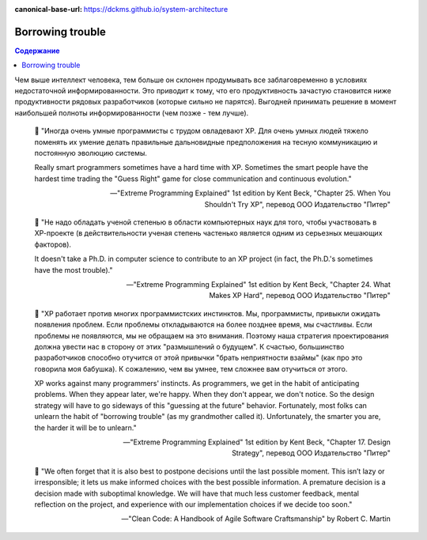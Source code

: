 :canonical-base-url: https://dckms.github.io/system-architecture

.. index:: Borrowing trouble
   :name: emacsway-borrowing-trouble


=================
Borrowing trouble
=================

.. sectionauthor:: Ivan Zakrevsky

.. contents:: Содержание

Чем выше интеллект человека, тем больше он склонен продумывать все заблаговременно в условиях недостаточной информированности.
Это приводит к тому, что его продуктивность зачастую становится ниже продуктивности рядовых разработчиков (которые сильно не парятся).
Выгодней принимать решение в момент наибольшей полноты информированности (чем позже - тем лучше).

..

    📝 "Иногда очень умные программисты с трудом овладевают ХР.
    Для очень умных людей тяжело поменять их умение делать правильные дальновидные предположения на тесную коммуникацию и постоянную эволюцию системы.

    Really smart programmers sometimes have a hard time with XP.
    Sometimes the smart people have the hardest time trading the "Guess Right" game for close communication and continuous evolution."

    -- "Extreme Programming Explained" 1st edition by Kent Beck, "Chapter 25. When You Shouldn't Try XP", перевод ООО Издательство "Питер"

..

    📝 "Не надо обладать ученой степенью в области компьютерных наук для того, чтобы участвовать в ХР-проекте (в действительности ученая степень частенько является одним из серьезных мешающих факторов).

    It doesn't take a Ph.D. in computer science to contribute to an XP project (in fact, the Ph.D.'s sometimes have the most trouble)."

    -- "Extreme Programming Explained" 1st edition by Kent Beck, "Chapter 24. What Makes XP Hard", перевод ООО Издательство "Питер"

..

    📝 "ХР работает против многих программистских инстинктов.
    Мы, программисты, привыкли ожидать появления проблем.
    Если проблемы откладываются на более позднее время, мы счастливы.
    Если проблемы не появляются, мы не обращаем на это внимания.
    Поэтому наша стратегия проектирования должна увести нас в сторону от этих "размышлений о будущем".
    К счастью, большинство разработчиков способно отучится от этой привычки "брать неприятности взаймы" (как про это говорила моя бабушка).
    К сожалению, чем вы умнее, тем сложнее вам отучиться от этого.

    XP works against many programmers' instincts.
    As programmers, we get in the habit of anticipating problems.
    When they appear later, we're happy.
    When they don't appear, we don't notice.
    So the design strategy will have to go sideways of this "guessing at the future" behavior.
    Fortunately, most folks can unlearn the habit of "borrowing trouble" (as my grandmother called it).
    Unfortunately, the smarter you are, the harder it will be to unlearn."

    -- "Extreme Programming Explained" 1st edition by Kent Beck, "Chapter 17. Design Strategy", перевод ООО Издательство "Питер"

..

    📝 "We often forget that it is also best to postpone decisions until the last possible moment.
    This isn’t lazy or irresponsible; it lets us make informed choices with the best possible information.
    A premature decision is a decision made with suboptimal knowledge.
    We will have that much less customer feedback, mental reflection on the project, and experience with our implementation choices if we decide too soon."

    -- "Clean Code: A Handbook of Agile Software Craftsmanship" by Robert C. Martin

.. seealso::

   - ":ref:`emacsway-yagni`
   - ":doc:`/emacsway/it/sdlc/uncertainty-management/adaptation/crash-course-in-software-development-economics`"
